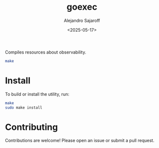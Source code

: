 #+TITLE: goexec
#+AUTHOR: Alejandro Sajaroff
#+DATE: <2025-05-17>
#+OPTIONS: toc:2

Compiles resources about observability.

#+BEGIN_SRC bash
make
#+END_SRC

* Install
To build or install the utility, run:

#+BEGIN_SRC bash
  make
  sudo make install
#+END_SRC

* Contributing
Contributions are welcome! Please open an issue or submit a pull request.
